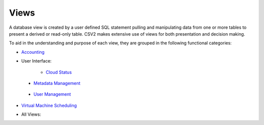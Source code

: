 Views
=====

.. _Accounting: https://cloudscheduler.readthedocs.io/en/latest/_architecture/_data_services/_database/_views/view_apel_accounting.html

.. _Status: https://cloudscheduler.readthedocs.io/en/latest/_architecture/_data_services/_database/_views/view_cloud_status.html

.. _Metadata: https://cloudscheduler.readthedocs.io/en/latest/_architecture/_data_services/_database/_views/view_metadata_collation.html

.. _User: https://cloudscheduler.readthedocs.io/en/latest/_architecture/_data_services/_database/_views/view_user_groups.html

.. _Scheduling: https://cloudscheduler.readthedocs.io/en/latest/_architecture/_data_services/_database/_views/view_groups_of_idle_jobs.html

A database view is created by a user defined SQL statement pulling and manipulating
data from one or more tables to present a derived or read-only table.
CSV2 makes extensive use of views for both presentation and decision making.

To aid in the understanding and purpose of each view, they are grouped in the
following functional categories:

* Accounting_

* User Interface:

    * `Cloud Status`__

__ Status_

    * `Metadata Management`__

__ Metadata_

    * `User Management`__

__ User_

* `Virtual Machine Scheduling`__

__ Scheduling_

* All Views:
